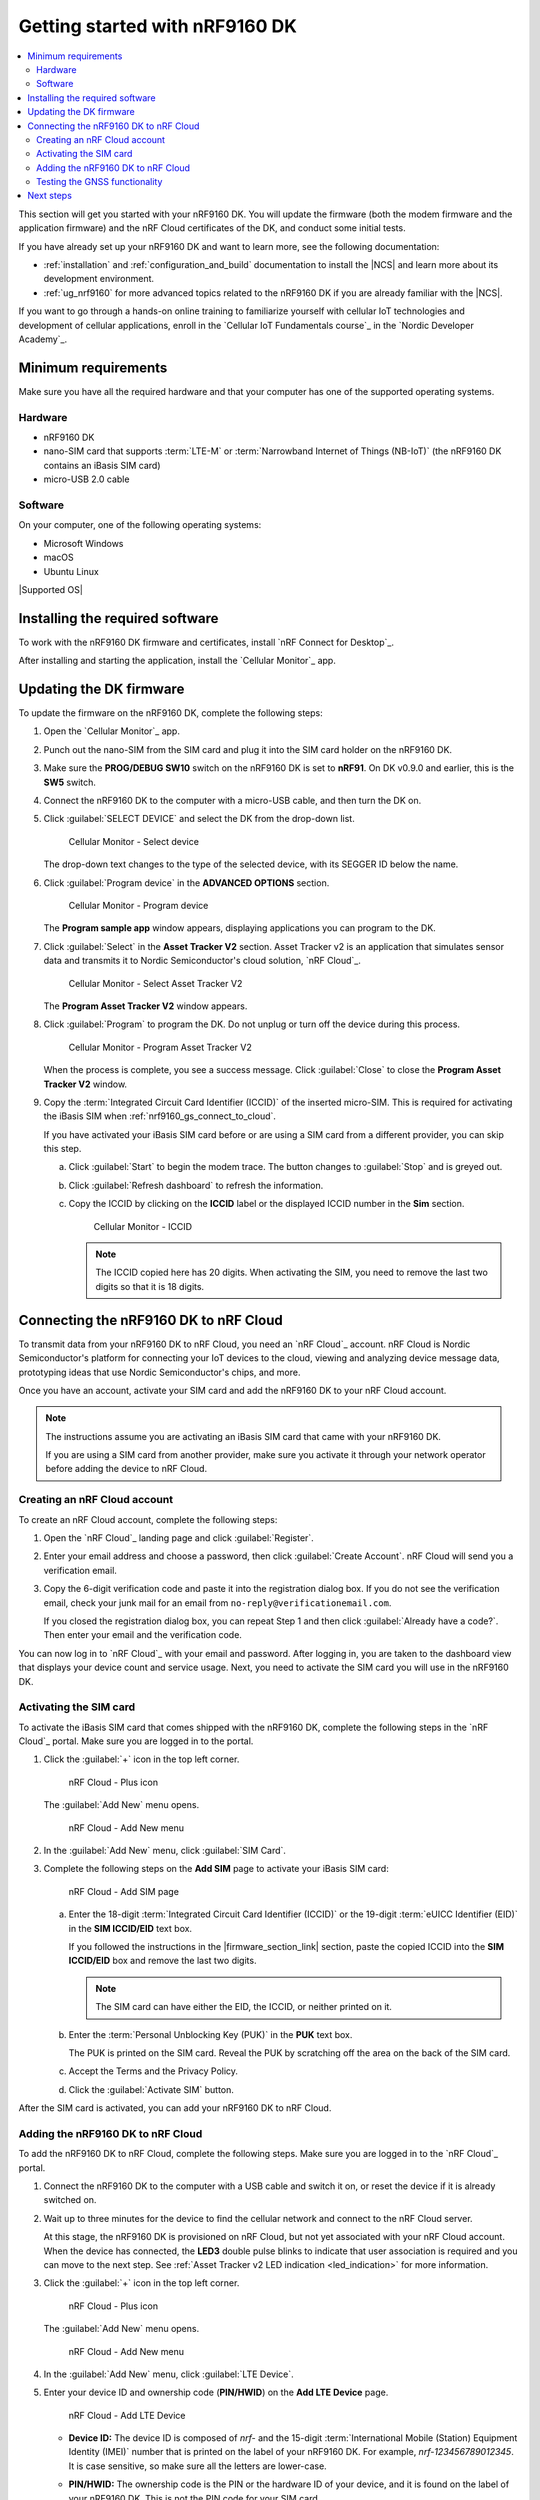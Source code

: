 .. _ug_nrf9160_gs:

Getting started with nRF9160 DK
###############################

.. contents::
   :local:
   :depth: 2

This section will get you started with your nRF9160 DK.
You will update the firmware (both the modem firmware and the application firmware) and the nRF Cloud certificates of the DK, and conduct some initial tests.

If you have already set up your nRF9160 DK and want to learn more, see the following documentation:

* :ref:`installation` and :ref:`configuration_and_build` documentation to install the |NCS| and learn more about its development environment.
* :ref:`ug_nrf9160` for more advanced topics related to the nRF9160 DK if you are already familiar with the |NCS|.

If you want to go through a hands-on online training to familiarize yourself with cellular IoT technologies and development of cellular applications, enroll in the `Cellular IoT Fundamentals course`_ in the `Nordic Developer Academy`_.

.. _nrf9160_gs_requirements:

Minimum requirements
********************

Make sure you have all the required hardware and that your computer has one of the supported operating systems.

Hardware
========

* nRF9160 DK
* nano-SIM card that supports :term:`LTE-M` or :term:`Narrowband Internet of Things (NB-IoT)` (the nRF9160 DK contains an iBasis SIM card)
* micro-USB 2.0 cable

Software
========

On your computer, one of the following operating systems:

* Microsoft Windows
* macOS
* Ubuntu Linux

|Supported OS|

.. _nrf9160_gs_installing_software:

Installing the required software
********************************

To work with the nRF9160 DK firmware and certificates, install `nRF Connect for Desktop`_.

After installing and starting the application, install the `Cellular Monitor`_ app.

.. _nrf9160_gs_updating_fw:

Updating the DK firmware
************************

To update the firmware on the nRF9160 DK, complete the following steps:

1. Open the `Cellular Monitor`_ app.
#. Punch out the nano-SIM from the SIM card and plug it into the SIM card holder on the nRF9160 DK.
#. Make sure the **PROG/DEBUG SW10** switch on the nRF9160 DK is set to **nRF91**.
   On DK v0.9.0 and earlier, this is the **SW5** switch.
#. Connect the nRF9160 DK to the computer with a micro-USB cable, and then turn the DK on.
#. Click :guilabel:`SELECT DEVICE` and select the DK from the drop-down list.

   .. figure:: images/cellularmonitor_selectdevice_nrf9160.png
      :alt: Cellular Monitor - Select device

      Cellular Monitor - Select device

   The drop-down text changes to the type of the selected device, with its SEGGER ID below the name.

#. Click :guilabel:`Program device` in the **ADVANCED OPTIONS** section.

   .. figure:: images/cellularmonitor_programdevice_nrf9160.png
      :alt: Cellular Monitor - Program device

      Cellular Monitor - Program device

   The **Program sample app** window appears, displaying applications you can program to the DK.

#. Click :guilabel:`Select` in the **Asset Tracker V2** section.
   Asset Tracker v2 is an application that simulates sensor data and transmits it to Nordic Semiconductor's cloud solution, `nRF Cloud`_.

   .. figure:: images/cellularmonitor_selectassettracker.png
      :alt: Cellular Monitor - Select Asset Tracker V2

      Cellular Monitor - Select Asset Tracker V2

   The **Program Asset Tracker V2** window appears.

#. Click :guilabel:`Program` to program the DK.
   Do not unplug or turn off the device during this process.

   .. figure:: images/cellularmonitor_programassettracker_nrf9160.png
      :alt: Cellular Monitor - Program Asset Tracker V2

      Cellular Monitor - Program Asset Tracker V2

   When the process is complete, you see a success message.
   Click :guilabel:`Close` to close the **Program Asset Tracker V2** window.

#. Copy the :term:`Integrated Circuit Card Identifier (ICCID)` of the inserted micro-SIM.
   This is required for activating the iBasis SIM when :ref:`nrf9160_gs_connect_to_cloud`.

   If you have activated your iBasis SIM card before or are using a SIM card from a different provider, you can skip this step.

   a. Click :guilabel:`Start` to begin the modem trace.
      The button changes to :guilabel:`Stop` and is greyed out.
   #. Click :guilabel:`Refresh dashboard` to refresh the information.
   #. Copy the ICCID by clicking on the **ICCID** label or the displayed ICCID number in the **Sim** section.

      .. figure:: images/cellularmonitor_iccid.png
         :alt: Cellular Monitor - ICCID

         Cellular Monitor - ICCID

      .. note::
         The ICCID copied here has 20 digits.
         When activating the SIM, you need to remove the last two digits so that it is 18 digits.

.. _nrf9160_gs_connect_to_cloud:
.. _nrf9160_gs_connecting_dk_to_cloud:

Connecting the |DK| to nRF Cloud
*********************************

.. |DK| replace:: nRF9160 DK

.. dk_nrf_cloud_start

To transmit data from your |DK| to nRF Cloud, you need an `nRF Cloud`_ account.
nRF Cloud is Nordic Semiconductor's platform for connecting your IoT devices to the cloud, viewing and analyzing device message data, prototyping ideas that use Nordic Semiconductor's chips, and more.

Once you have an account, activate your SIM card and add the |DK| to your nRF Cloud account.

.. note::

   The instructions assume you are activating an iBasis SIM card that came with your |DK|.

   If you are using a SIM card from another provider, make sure you activate it through your network operator before adding the device to nRF Cloud.

.. dk_nrf_cloud_end

.. _creating_cloud_account:

Creating an nRF Cloud account
=============================

.. nrf_cloud_account_start

To create an nRF Cloud account, complete the following steps:

1. Open the `nRF Cloud`_ landing page and click :guilabel:`Register`.
#. Enter your email address and choose a password, then click :guilabel:`Create Account`.
   nRF Cloud will send you a verification email.
#. Copy the 6-digit verification code and paste it into the registration dialog box.
   If you do not see the verification email, check your junk mail for an email from ``no-reply@verificationemail.com``.

   If you closed the registration dialog box, you can repeat Step 1 and then click :guilabel:`Already have a code?`.
   Then enter your email and the verification code.

You can now log in to `nRF Cloud`_ with your email and password.
After logging in, you are taken to the dashboard view that displays your device count and service usage.
Next, you need to activate the SIM card you will use in the |DK|.

.. nrf_cloud_account_end

.. _nrf9160_gs_cloud_activate_sim:

Activating the SIM card
=======================

.. |firmware_section_link| replace:: :ref:`nrf9160_gs_updating_fw`

.. nrf_cloud_activate_sim_start

To activate the iBasis SIM card that comes shipped with the |DK|, complete the following steps in the `nRF Cloud`_ portal.
Make sure you are logged in to the portal.

1. Click the :guilabel:`+` icon in the top left corner.

   .. figure:: images/nrfcloud_plus_sign_callout.png
      :alt: nRF Cloud - Plus icon

      nRF Cloud - Plus icon

   The :guilabel:`Add New` menu opens.

   .. figure:: images/nrfcloud_addnew.png
      :alt: nRF Cloud - Add New menu

      nRF Cloud - Add New menu

#. In the :guilabel:`Add New` menu, click :guilabel:`SIM Card`.
#. Complete the following steps on the **Add SIM** page to activate your iBasis SIM card:

   .. figure:: images/nrfcloud_activating_sim.png
      :alt: nRF Cloud - Add SIM page

      nRF Cloud - Add SIM page

   a. Enter the 18-digit :term:`Integrated Circuit Card Identifier (ICCID)` or the 19-digit :term:`eUICC Identifier (EID)` in the **SIM ICCID/EID** text box.

      If you followed the instructions in the |firmware_section_link| section, paste the copied ICCID into the **SIM ICCID/EID** box and remove the last two digits.

      .. note::
         The SIM card can have either the EID, the ICCID, or neither printed on it.

   #. Enter the :term:`Personal Unblocking Key (PUK)` in the **PUK** text box.

      The PUK is printed on the SIM card.
      Reveal the PUK by scratching off the area on the back of the SIM card.
   #. Accept the Terms and the Privacy Policy.
   #. Click the :guilabel:`Activate SIM` button.

After the SIM card is activated, you can add your |DK| to nRF Cloud.

.. nrf_cloud_activate_sim_end

.. _nrf9160_gs_cloud_add_device:

Adding the nRF9160 DK to nRF Cloud
==================================

.. |led_cloud_association| replace:: the **LED3** double pulse blinks
.. |led_publishing_data| replace:: blinking of **LED3**
.. |activate_sim_section| replace:: :ref:`nrf9160_gs_cloud_activate_sim`

.. nrf_cloud_add_device_start

To add the |DK| to nRF Cloud, complete the following steps.
Make sure you are logged in to the `nRF Cloud`_ portal.

1. Connect the |DK| to the computer with a USB cable and switch it on, or reset the device if it is already switched on.
#. Wait up to three minutes for the device to find the cellular network and connect to the nRF Cloud server.

   At this stage, the |DK| is provisioned on nRF Cloud, but not yet associated with your nRF Cloud account.
   When the device has connected, |led_cloud_association| to indicate that user association is required and you can move to the next step.
   See :ref:`Asset Tracker v2 LED indication <led_indication>` for more information.

#. Click the :guilabel:`+` icon in the top left corner.

   .. figure:: images/nrfcloud_plus_sign_callout.png
      :alt: nRF Cloud - Plus icon

      nRF Cloud - Plus icon

   The :guilabel:`Add New` menu opens.

   .. figure:: images/nrfcloud_addnew.png
      :alt: nRF Cloud - Add New menu

      nRF Cloud - Add New menu

#. In the :guilabel:`Add New` menu, click :guilabel:`LTE Device`.
#. Enter your device ID and ownership code (**PIN/HWID**) on the **Add LTE Device** page.

   .. figure:: images/nrfcloud_add_lte_device.png
      :alt: nRF Cloud - Add LTE Device

      nRF Cloud - Add LTE Device

   * **Device ID:** The device ID is composed of *nrf-* and the 15-digit :term:`International Mobile (Station) Equipment Identity (IMEI)` number that is printed on the label of your nRF9160 DK.
     For example, *nrf-123456789012345*.
     It is case sensitive, so make sure all the letters are lower-case.
   * **PIN/HWID:** The ownership code is the PIN or the hardware ID of your device, and it is found on the label of your |DK|.
     This is not the PIN code for your SIM card.

     If the label contains a PIN in addition to the IMEI number, enter this pin.
     If it does not contain a PIN, enter the Hardware ID (HWID) HEX code, with or without colons.
     For example, *AA:BB:CC:DD:EE:FF* or *AABBCCDDEEFF*.

     .. note::

        The ownership code serves as a password and proves that you own the specific |DK|.
        Therefore, do not share it with anyone.

#. Click the :guilabel:`Add Device` button.

   The **Do you need to activate an iBasis SIM?** pop-up opens.

#. Click :guilabel:`Device View` if you have an activated SIM.
   You are taken to the page for your device.

   Click :guilabel:`Add iBasis SIM` if you have not yet activated your iBasis SIM card.
   See the |activate_sim_section| section for more information.

#. Wait for the device to reconnect to nRF Cloud.
   It is normal for the device to disconnect and reconnect multiple times during device provisioning.

The |DK| is now added to your nRF Cloud account.
This is indicated by the |led_publishing_data|, which shows that the device is publishing data.
See :ref:`Asset Tracker v2 LED indication <led_indication>` for more information.

To access the page for your device later in the nRF Cloud portal, click :guilabel:`Devices` under :guilabel:`Device Management` in the navigation pane on the left.
This opens the **Devices** page, where you can select your device to access its device page.

.. nrf_cloud_add_device_end

.. _ug_nrf9160_gs_testing_gnss:

Testing the GNSS functionality
==============================

:ref:`asset_tracker_v2` supports acquiring GNSS position and transmitting it to nRF Cloud.

To achieve the fastest Time To First Fix of GNSS position, the following conditions need to be met:

* The device must be able to connect to nRF Cloud.
  You can confirm this by checking whether the status of your DK is displayed correctly on the nRF Cloud portal.
  The cloud connection is used to download GPS assistance data.
* Your network operator should support Power Saving Mode (PSM) or Extended Discontinuous Reception (eDRX) with the SIM card that you are using.
  If you are using an iBasis SIM card, check the `iBasis network coverage spreadsheet`_ to see the supported features and network coverage for different countries.

  The device may be able to acquire a GNSS position fix even if the network does not support PSM or eDRX for your SIM card, but it will likely take longer to do so.

For best results retrieving GNSS data, place the nRF9160 DK outside with a clear view of the sky.
It might also work indoors if the device is near a window.

Complete the following steps to test the GNSS functionality:

1. If you have an external antenna for your nRF9160 DK, attach it to connector **J2** to the left of the LTE antenna.
   See `nRF9160 DK GPS`_ for more information.
#. Turn on or reset your DK.
#. Log in to the `nRF Cloud`_ portal.
#. Click :guilabel:`Devices` under :guilabel:`Device Management` in the navigation pane on the left.

   .. figure:: images/nrfcloud_devices.png
      :alt: nRF Cloud - Devices

      nRF Cloud - Devices

#. From the **Devices** view, open the entry for your device.
#. Observe that after a while, the GNSS data is displayed on the map in the **GPS Data** card on nRF Cloud.

Next steps
**********

You have now completed getting started with the nRF9160 DK.
See the following links for where to go next:

* :ref:`installation` and :ref:`configuration_and_build` documentation to install the |NCS| and learn more about its development environment.
* :ref:`ug_nrf9160` for more advanced topics related to the nRF9160 DK.
